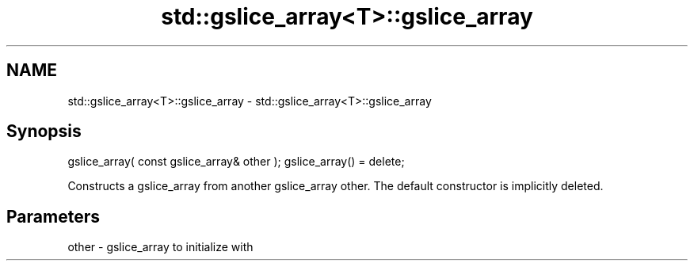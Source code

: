 .TH std::gslice_array<T>::gslice_array 3 "2020.03.24" "http://cppreference.com" "C++ Standard Libary"
.SH NAME
std::gslice_array<T>::gslice_array \- std::gslice_array<T>::gslice_array

.SH Synopsis

gslice_array( const gslice_array& other );
gslice_array() = delete;

Constructs a gslice_array from another gslice_array other.
The default constructor is implicitly deleted.

.SH Parameters


other - gslice_array to initialize with




